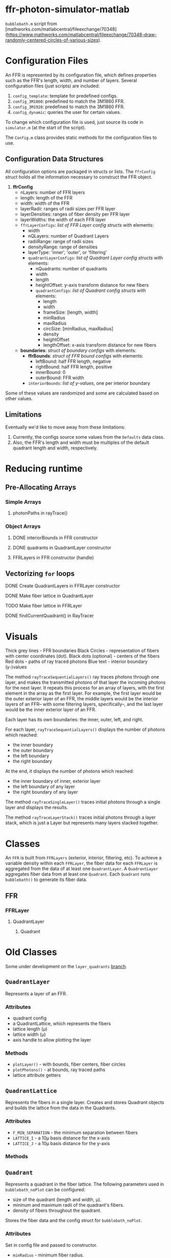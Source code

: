 * ffr-photon-simulator-matlab
=bubblebath.m= script from [mathworks.com/matlabcentral/fileexchange/70348](https://www.mathworks.com/matlabcentral/fileexchange/70348-draw-randomly-centered-circles-of-various-sizes).
* Configuration Files
An FFR is represented by its configuration file, which defines properties such as the FFR's length, width, and number of layers. Several configuration files (just scripts) are included:
1. =config_template=: template for predefined configs.
2. =config_3M1860=: predefined to match the 3M1860 FFR.
3. =config_3M1920=: predefined to match the 3M1860 FFR.
4. =config_dynamic=: queries the user for certain values.

To change which configuration file is used, just source its code in =simulator.m= (at the start of the script).

The =Config.m= class provides static methods for the configuration files to use.
** Configuration Data Structures
All configuration options are packaged in structs or lists. The =ffrConfig= struct holds all the information necessary to construct the FFR object.
1. *ffrConfig*
   - nLayers: number of FFR layers
   - length:  length of the FFR
   - width:   width of the FFR
   - layerRadii: ranges of radii sizes per FFR layer
   - layerDensities: ranges of fiber density per FFR layer
   - layerWidths: the width of each FFR layer
   - =ffrLayerConfigs=: /list of FFR Layer config structs/ with elements:
     - width
     - nQLayers: number of Quadrant Layers
     - radiiRange: range of radii sizes
     - densityRange: range of densities
     - layerType: 'inner', 'outer', or 'filtering'
     - =quadrantLayerConfigs=: /list of Quadrant Layer config structs/ with elements:
       - nQuadrants: number of quadrants
       - width
       - length
       - heightOffset: y-axis transform distance for new fibers
       - =quadrantConfigs=: /list of Quadrant config structs/ with elements:
         - length
         - width
         - frameSize: [length, width]
         - minRadius
         - maxRadius
         - circSize: [minRadius, maxRadius]
         - density
         - heightOffset
         - lengthOffset: x-axis transform distance for new fibers
   - *boundaries*: /struct of boundary configs/ with elements:
     - *ffrBounds*: /struct of FFR bound configs/ with elements:
       - leftBound: half FFR length, negative
       - rightBound: half FFR length, positive
       - innerBound: 0
       - outerBound: FFR width
     - =interiorBounds=: /list of y-values/, one per interior boundary


Some of these values are randomized and some are calculated based on other values.
** Limitations
Eventually we'd like to move away from these limitations:
1. Currently, the configs source some values from the =Defaults= data class.
2. Also, the FFR's length and width must be multiples of the default quadrant length and width, respectively.
* Reducing runtime
** Pre-Allocating Arrays
*** Simple Arrays
**** photonPaths in rayTrace()
*** Object Arrays
**** DONE interiorBounds in FFR constructor
**** DONE quadrants in QuadrantLayer constructor
**** FFRLayers in FFR constructor (handle)
** Vectorizing =for= loops
**** DONE Create QuadrantLayers in FFRLayer constructor
**** DONE Make fiber lattice in QuadrantLayer
**** TODO Make fiber lattice in FFRLayer
**** DONE findCurrentQuadrant() in RayTracer
* Visuals
Thick grey lines      - FFR boundaries
Black Circles         - representation of fibers with center coordinates (dot).
Black dots (optional) - centers of the fibers
Red dots              - paths of ray traced photons
Blue text             - interior boundary (y-)values

The method =rayTraceSequentialLayers()= ray traces photons through one layer, and makes
the transmitted photons of that layer the incoming photons for the next layer. It
repeats this process for an array of layers, with the first element in the array
as the first layer. For example, the first layer would be the outer exterior layer of
an FFR, the middle layers would be the interior layers of an FFR-- with some
filtering layers, specifically--, and the last layer would be the inner exterior
layer of an FFR.

Each layer has its own boundaries: the inner, outer, left, and right.

For each layer, =rayTraceSequentialLayers()= displays the number of photons which reached:
- the inner boundary
- the outer boundary
- the left boundary
- the right boundary

At the end, it displays the number of photons which reached:
- the inner boundary of inner, exterior layer
- the left boundary of any layer
- the right boundary of any layer

The method =rayTraceSingleLayer()= traces initial photons through a single layer and displays the results.

The method =rayTraceLayerStack()= traces initial photons through a layer stack, which is just a Layer but represents many layers stacked together.
* Classes
An =FFR= is built from =FFRLayers= (exterior, interior, filtering, etc). To achieve a variable density within each =FFRLayer=, the fiber data for each =FFRLayer= is aggregated from the data of at least one =QuadrantLayer=. A =QuadrantLayer= aggregates fiber data from at least one =Quadrant=. Each =Quadrant= runs =bubblebath()= to generate its fiber data.

** FFR
*** FFRLayer
**** QuadrantLayer
***** Quadrant
* Old Classes
Some under development on the =layer_quadrants= [[https://github.com/ffr-photon-simulator/ffr-photon-simulator-matlab/tree/layer_quadrants][branch]].
** =QuadrantLayer=
Represents a layer of an FFR.
*** *Attributes*
- quadrant config
- a QuadrantLattice, which represents the fibers
- lattice length (μ)
- lattice width (μ)
- axis handle to allow plotting the layer
*** Methods
- =plotLayer()= - with bounds, fiber centers, fiber circles
- =plotPhotons()= - at bounds, ray traced paths
- lattice attribute getters
** =QuadrantLattice=
Represents the fibers in a single layer. Creates and stores Quadrant objects and builds the lattice from the data in the Quadrants.
*** Attributes
- =F_MIN_SEPARATION= - the minimum separation between fibers
- =LATTICE_I= - a 10μ basis distance for the x-axis
- =LATTICE_J= - a 10μ basis distance for the y-axis
*** Methods
** =Quadrant=
Represents a quadrant in the fiber lattice. The following parameters used in =bubblebath_noPlot= can be configured:
- size of the quadrant (length and width, μ).
- mininum and maximum radii of the quadrant's fibers.
- density of fibers throughout the quadrant.

Stores the fiber data and the config struct for =bubblebath_noPlot=.
*** Attributes
Set in config file and passed to constructor.
- =minRadius= - minimum fiber radius.
- =maxRadius= - maximum fiber radius.
- =frameSize= - length and width of quadrant (μ).
- =density= - density of fibers.
*** Methods
=Quadrant()= - constructor. Stores quadrant values in a struct and runs =bubblebath_noPlot=.

#  LocalWords:  FFR FFRLayer QuadrantLayer
